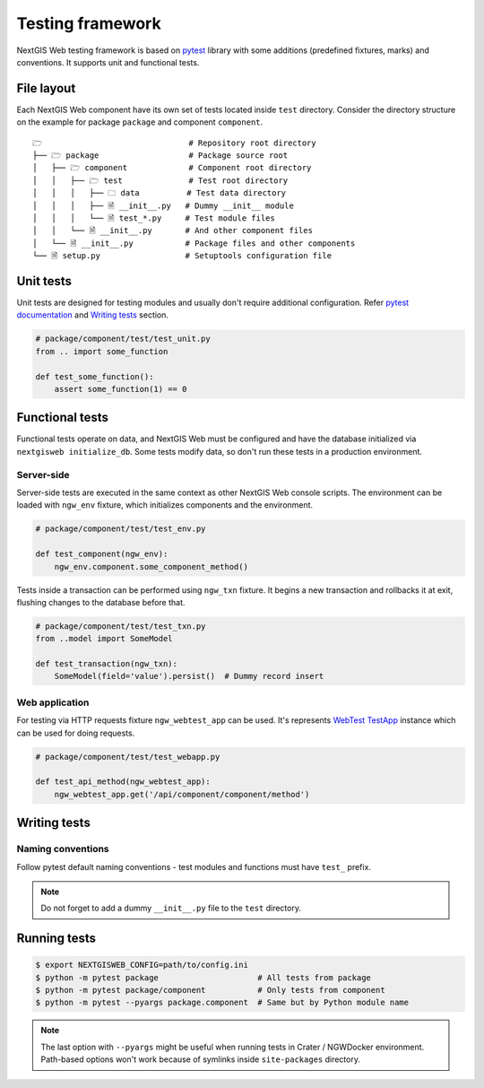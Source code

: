 Testing framework
=================

NextGIS Web testing framework is based on `pytest <https://pytest.org>`_ library
with some additions (predefined fixtures, marks) and conventions. It supports
unit and functional tests.

File layout
-----------

Each NextGIS Web component have its own set of tests located inside ``test``
directory.  Consider the directory structure on the example for package
``package`` and component ``component``.

::

  🗁                               # Repository root directory
  ├── 🗁 package                   # Package source root
  │   ├── 🗁 component             # Component root directory
  │   │   ├── 🗁 test              # Test root directory
  │   │   │   ├── 🗀 data          # Test data directory
  │   │   │   ├── 🗎 __init__.py   # Dummy __init__ module
  │   │   │   └── 🗎 test_*.py     # Test module files
  │   │   └── 🗎 __init__.py       # And other component files
  │   └── 🗎 __init__.py           # Package files and other components
  └── 🗎 setup.py                  # Setuptools configuration file

Unit tests
----------

Unit tests are designed for testing modules and usually don't require additional
configuration. Refer `pytest documentation
<https://docs.pytest.org/en/latest/contents.html>`_ and `Writing tests`_
section.

.. code-block:: python

  # package/component/test/test_unit.py
  from .. import some_function

  def test_some_function():
      assert some_function(1) == 0

Functional tests
----------------

Functional tests operate on data, and NextGIS Web must be configured and have
the database initialized via ``nextgisweb initialize_db``. Some tests modify
data, so don't run these tests in a production environment.

Server-side
^^^^^^^^^^^

Server-side tests are executed in the same context as other NextGIS Web console
scripts. The environment can be loaded with ``ngw_env`` fixture, which
initializes components and the environment.

.. code-block:: python

  # package/component/test/test_env.py

  def test_component(ngw_env):
      ngw_env.component.some_component_method()

Tests inside a transaction can be performed using ``ngw_txn`` fixture. It begins
a new transaction and rollbacks it at exit, flushing changes to the database
before that.

.. code-block:: python

  # package/component/test/test_txn.py
  from ..model import SomeModel

  def test_transaction(ngw_txn):
      SomeModel(field='value').persist()  # Dummy record insert


Web application
^^^^^^^^^^^^^^^

For testing via HTTP requests fixture ``ngw_webtest_app`` can be used. It's
represents `WebTest
<https://docs.pylonsproject.org/projects/webtest/en/latest/index.html>`_
`TestApp <https://docs.pylonsproject.org/projects/webtest/en/latest/api.html>`_
instance which can be used for doing requests.

.. code-block:: python

  # package/component/test/test_webapp.py

  def test_api_method(ngw_webtest_app):
      ngw_webtest_app.get('/api/component/component/method')


Writing tests
-------------

Naming conventions
^^^^^^^^^^^^^^^^^^

Follow pytest default naming conventions - test modules and functions must have
``test_`` prefix.

.. note::

  Do not forget to add a dummy ``__init__.py`` file to the ``test`` directory.

Running tests
-------------

.. code-block:: shell

  $ export NEXTGISWEB_CONFIG=path/to/config.ini
  $ python -m pytest package                     # All tests from package
  $ python -m pytest package/component           # Only tests from component
  $ python -m pytest --pyargs package.component  # Same but by Python module name

.. note::

  The last option with ``--pyargs`` might be useful when running tests in Crater
  / NGWDocker environment. Path-based options won't work because of symlinks
  inside ``site-packages`` directory.
